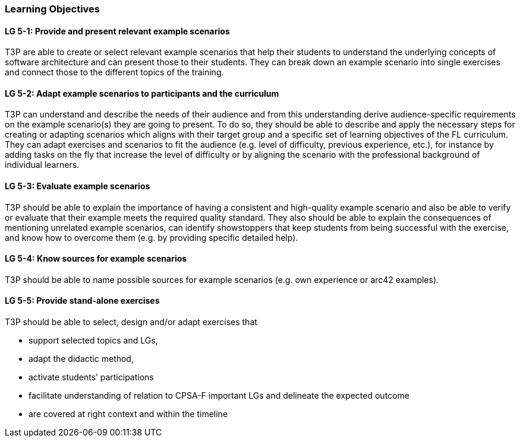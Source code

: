 // tag::EN[]
[discrete]
=== Learning Objectives
// end::EN[]

////
The learning objective(s) that are covered by the LU. Try to formulate learning goals as a learning outcome by using the formula "Behavior + Concept or Skill = Learning Outcome" (see Bowman, Training from the Back of the room, chapter "Begin with the end"). E.g. "Future trainers can adapt a learning unit to the target audience and can explain the necessary adaptation steps."
////

// tag::EN[]
[discrete]
[[LG-5-1]]
==== LG 5-1: Provide and present relevant example scenarios
T3P are able to create or select relevant example scenarios that help their students to understand the underlying concepts of software architecture and can present those to their students.
They can break down an example scenario into single exercises and connect those to the different topics of the training.

[discrete]
[[LG-5-2]]
==== LG 5-2: Adapt example scenarios to participants and the curriculum
T3P can understand and describe the needs of their audience and from this understanding derive audience-specific requirements on the example scenario(s) they are going to present.
To do so, they should be able to describe and apply the necessary steps for creating or adapting scenarios which aligns with their target group and a specific set of learning objectives of the FL curriculum.
They can adapt exercises and scenarios to fit the audience (e.g. level of difficulty, previous experience, etc.), for instance by adding tasks on the fly that increase the level of difficulty or by aligning the scenario with the professional background of individual learners.


[discrete]
[[LG-5-3]]
==== LG 5-3: Evaluate example scenarios
T3P should be able to explain the importance of having a consistent and high-quality example scenario and also be able to verify or evaluate that their example meets the required quality standard.
They also should be able to explain the consequences of mentioning unrelated example scenarios, can identify showstoppers that keep students from being successful with the exercise, and know how to overcome them (e.g. by providing specific detailed help).

[discrete]
[[LG-5-4]]
==== LG 5-4: Know sources for example scenarios
T3P should be able to name possible sources for example scenarios (e.g. own experience or arc42 examples).

[discrete]
[[LG-5-5]]
==== LG 5-5:  Provide stand-alone exercises
T3P should be able to select, design and/or adapt exercises that

* support selected topics and LGs,
* adapt the didactic method,
* activate students’ participations
* facilitate understanding of relation to CPSA-F important LGs and delineate the expected outcome
* are covered at right context and within the timeline

// end::EN[]
